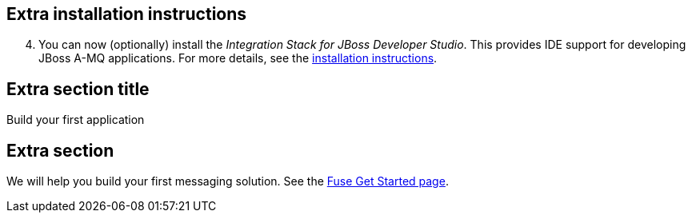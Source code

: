 :awestruct-layout: product-get-started-old

## Extra installation instructions

[start=4]
. You can now (optionally) install the _Integration Stack for JBoss Developer Studio_. This provides IDE support for developing JBoss A-MQ applications. For more details, see the link:../../devstudio/get-started/#ExtraSection[installation instructions].

## Extra section title
Build your first application

## Extra section
We will help you build your first messaging solution. See the link:http://developers.redhat.com/products/fuse/get-started/#ExtraSection[Fuse Get Started page].
